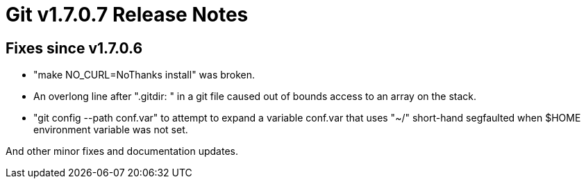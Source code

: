 Git v1.7.0.7 Release Notes
==========================

Fixes since v1.7.0.6
--------------------

 * "make NO_CURL=NoThanks install" was broken.

 * An overlong line after ".gitdir: " in a git file caused out of bounds
   access to an array on the stack.

 * "git config --path conf.var" to attempt to expand a variable conf.var
   that uses "~/" short-hand segfaulted when $HOME environment variable
   was not set.

And other minor fixes and documentation updates.
